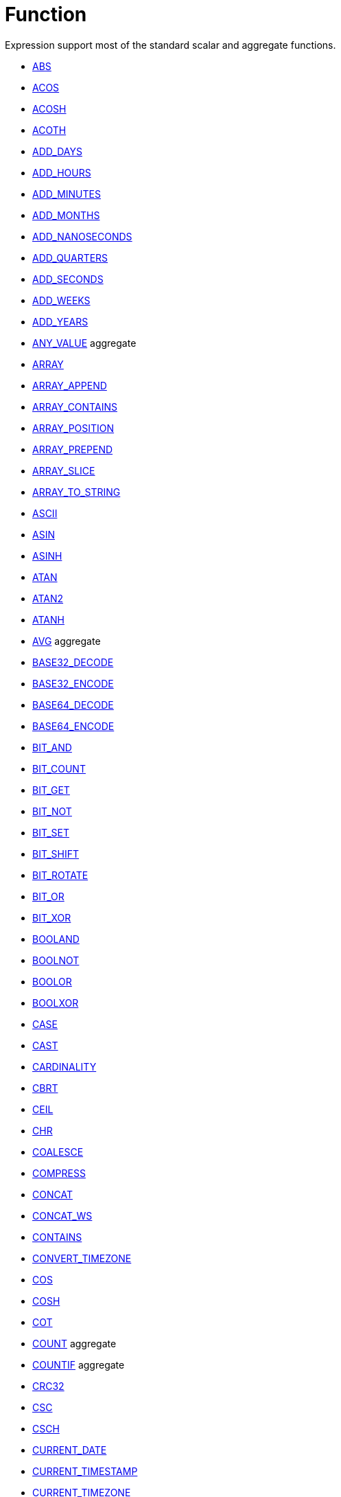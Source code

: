 ////
Licensed to the Apache Software Foundation (ASF) under one
or more contributor license agreements.  See the NOTICE file
distributed with this work for additional information
regarding copyright ownership.  The ASF licenses this file
to you under the Apache License, Version 2.0 (the
"License"); you may not use this file except in compliance
with the License.  You may obtain a copy of the License at
  http://www.apache.org/licenses/LICENSE-2.0
Unless required by applicable law or agreed to in writing,
software distributed under the License is distributed on an
"AS IS" BASIS, WITHOUT WARRANTIES OR CONDITIONS OF ANY
KIND, either express or implied.  See the License for the
specific language governing permissions and limitations
under the License.
////
= Function

Expression support most of the standard scalar and aggregate functions.

* xref:abs.adoc["ABS",role=fun]
* xref:acos.adoc["ACOS",role=fun]
* xref:acosh.adoc["ACOSH",role=fun]
* xref:acoth.adoc["ACOTH",role=fun]
* xref:add_days.adoc["ADD_DAYS",role=fun]
* xref:add_hours.adoc["ADD_HOURS",role=fun]
* xref:add_minutes.adoc["ADD_MINUTES",role=fun]
* xref:add_months.adoc["ADD_MONTHS",role=fun]
* xref:add_nanoseconds.adoc["ADD_NANOSECONDS",role=fun]
* xref:add_quarters.adoc["ADD_QUARTERS",role=fun]
* xref:add_seconds.adoc["ADD_SECONDS",role=fun]
* xref:add_weeks.adoc["ADD_WEEKS",role=fun]
* xref:add_years.adoc["ADD_YEARS",role=fun]
* xref:any_value.adoc["ANY_VALUE",role=fun] aggregate
* xref:array.adoc["ARRAY",role=fun]
* xref:array_append.adoc["ARRAY_APPEND",role=fun]
* xref:array_contains.adoc["ARRAY_CONTAINS",role=fun]
* xref:array_position.adoc["ARRAY_POSITION",role=fun]
* xref:array_prepend.adoc["ARRAY_PREPEND",role=fun]
* xref:array_slice.adoc["ARRAY_SLICE",role=fun]
* xref:array_to_string.adoc["ARRAY_TO_STRING",role=fun]
* xref:ascii.adoc["ASCII",role=fun]
* xref:asin.adoc["ASIN",role=fun]
* xref:asinh.adoc["ASINH",role=fun]
* xref:atan.adoc["ATAN",role=fun]
* xref:atan2.adoc["ATAN2",role=fun]
* xref:atanh.adoc["ATANH",role=fun]
* xref:avg.adoc["AVG",role=fun] aggregate
* xref:base32_decode.adoc["BASE32_DECODE",role=fun]
* xref:base32_encode.adoc["BASE32_ENCODE",role=fun]
* xref:base64_decode.adoc["BASE64_DECODE",role=fun]
* xref:base64_encode.adoc["BASE64_ENCODE",role=fun]
* xref:bit_and.adoc["BIT_AND",role=fun]
* xref:bit_count.adoc["BIT_COUNT",role=fun]
* xref:bit_get.adoc["BIT_GET",role=fun]
* xref:bit_not.adoc["BIT_NOT",role=fun]
* xref:bit_set.adoc["BIT_SET",role=fun]
* xref:bit_shift.adoc["BIT_SHIFT",role=fun]
* xref:bit_rotate.adoc["BIT_ROTATE",role=fun]
* xref:bit_or.adoc["BIT_OR",role=fun]
* xref:bit_xor.adoc["BIT_XOR",role=fun]
* xref:booland.adoc["BOOLAND",role=fun]
* xref:boolnot.adoc["BOOLNOT",role=fun]
* xref:boolor.adoc["BOOLOR",role=fun]
* xref:boolxor.adoc["BOOLXOR",role=fun]
* xref:case.adoc["CASE",role=fun]
* xref:cast.adoc["CAST",role=fun]
* xref:cardinality.adoc["CARDINALITY",role=fun]
* xref:cbrt.adoc["CBRT",role=fun]
* xref:ceil.adoc["CEIL",role=fun]
* xref:chr.adoc["CHR",role=fun]
* xref:coalesce.adoc["COALESCE",role=fun]
* xref:compress.adoc["COMPRESS",role=fun]
* xref:concat.adoc["CONCAT",role=fun]
* xref:concat_ws.adoc["CONCAT_WS",role=fun]
* xref:contains.adoc["CONTAINS",role=fun]
* xref:convert_timezone.adoc["CONVERT_TIMEZONE",role=fun]
* xref:cos.adoc["COS",role=fun]
* xref:cosh.adoc["COSH",role=fun]
* xref:cot.adoc["COT",role=fun]
* xref:count.adoc["COUNT",role=fun] aggregate
* xref:countif.adoc["COUNTIF",role=fun] aggregate
* xref:crc32.adoc["CRC32",role=fun]
* xref:csc.adoc["CSC",role=fun]
* xref:csch.adoc["CSCH",role=fun]
* xref:current_date.adoc["CURRENT_DATE",role=fun]
* xref:current_timestamp.adoc["CURRENT_TIMESTAMP",role=fun]
* xref:current_timezone.adoc["CURRENT_TIMEZONE",role=fun]
* xref:current_user.adoc["CURRENT_USER",role=fun]
* xref:current_version.adoc["CURRENT_VERSION",role=fun]
* xref:date_add.adoc["DATE_ADD",role=fun]
* xref:date_diff.adoc["DATE_DIFF",role=fun]
* xref:date_trunc.adoc["DATE_TRUNC",role=fun]
* xref:day.adoc["DAY",role=fun]
* xref:dayname.adoc["DAYNAME",role=fun]
* xref:dayofweek.adoc["DAYOFWEEK",role=fun]
* xref:dayofyear.adoc["DAYOFYEAR",role=fun]
* xref:days_between.adoc["DAYS_BETWEEN",role=fun]
* xref:decode.adoc["DECODE",role=fun]
* xref:decompress.adoc["DECOMPRESS",role=fun]
* xref:degrees.adoc["DEGREES",role=fun]
* xref:difference.adoc["DIFFERENCE",role=fun]
* xref:div0.adoc["DIV0",role=fun]
* xref:endswith.adoc["ENDSWITH",role=fun]
* xref:equal_null.adoc["EQUAL_NULL",role=fun]
* xref:error.adoc["ERROR",role=fun]
* xref:exp.adoc["EXP",role=fun]
* xref:extract.adoc["EXTRACT",role=fun]
* xref:factorial.adoc["FACTORIAL",role=fun]
* xref:first_day.adoc["FIRST_DAY",role=fun]
* xref:first_value.adoc["FIRST_VALUE",role=fun] aggregate
* xref:floor.adoc["FLOOR",role=fun]
* xref:greatest.adoc["GREATEST",role=fun]
* xref:hex_decode.adoc["HEX_DECODE",role=fun]
* xref:hex_encode.adoc["HEX_ENCODE",role=fun]
* xref:hour.adoc["HOUR",role=fun]
* xref:hours_between.adoc["HOURS_BETWEEN",role=fun]
* xref:html_encode.adoc["HTML_ENCODE",role=fun]
* xref:html_decode.adoc["HTML_DECODE",role=fun]
* xref:if.adoc["IF",role=fun]
* xref:ifnull.adoc["IFNULL",role=fun]
* xref:initcap.adoc["INITCAP",role=fun]
* xref:insert.adoc["INSERT",role=fun]
* xref:instr.adoc["INSTR",role=fun]
* xref:is_date.adoc["IS_DATE",role=fun]
* xref:is_json.adoc["IS_JSON",role=fun]
* xref:is_number.adoc["IS_NUMBER",role=fun]
* xref:isoweek.adoc["ISOWEEK",role=fun]
* xref:julian_day.adoc["JULIAN_DAY",role=fun]
* xref:json_object.adoc["JSON_OBJECT",role=fun]
* xref:json_query.adoc["JSON_QUERY",role=fun]
* xref:json_value.adoc["JSON_VALUE",role=fun]
* xref:last_day.adoc["LAST_DAY",role=fun]
* xref:last_value.adoc["LAST_VALUE",role=fun] aggregate
* xref:least.adoc["LEAST",role=fun]
* xref:left.adoc["LEFT",role=fun]
* xref:length.adoc["LENGTH",role=fun]
* xref:ln.adoc["LN",role=fun]
* xref:log.adoc["LOG",role=fun]
* xref:log10.adoc["LOG10",role=fun]
* xref:lower.adoc["LOWER",role=fun]
* xref:lpad.adoc["LPAD",role=fun]
* xref:ltrim.adoc["LTRIM",role=fun]
* xref:make_date.adoc["MAKE_DATE",role=fun]
* xref:make_interval.adoc["MAKE_INTERVAL",role=fun]
* xref:make_timestamp.adoc["MAKE_TIMESTAMP",role=fun]
* xref:max.adoc["MAX",role=fun] aggregate
* xref:md5.adoc["MD5",role=fun]
* xref:min.adoc["MIN",role=fun] aggregate
* xref:minute.adoc["MINUTE",role=fun]
* xref:minutes_between.adoc["MINUTES_BETWEEN",role=fun]
* xref:mod.adoc["MOD",role=fun]
* xref:month.adoc["MONTH",role=fun]
* xref:monthname.adoc["MONTHNAME",role=fun]
* xref:months_between.adoc["MONTHS_BETWEEN",role=fun]
* xref:next_day.adoc["NEXT_DAY",role=fun]
* xref:normalize.adoc["NORMALIZE",role=fun]
* xref:nth_value.adoc["NTH_VALUE",role=fun] aggregate
* xref:nullif.adoc["NULLIF",role=fun]
* xref:nullifzero.adoc["NULLIFZERO",role=fun]
* xref:numberformat.adoc["NUMBERFORMAT",role=fun]
* xref:nvl2.adoc["NVL2",role=fun]
* xref:parse_url.adoc["PARSE_URL",role=fun]
* xref:pi.adoc["PI",role=fun]
* xref:power.adoc["POWER",role=fun]
* xref:previous_day.adoc["PREVIOUS_DAY",role=fun]
* xref:quarter.adoc["QUARTER",role=fun]
* xref:radians.adoc["RADIANS",role=fun]
* xref:random.adoc["RANDOM",role=fun]
* xref:regexp_count.adoc["REGEXP_COUNT",role=fun]
* xref:regexp_instr.adoc["REGEXP_INSTR",role=fun]
* xref:regexp_like.adoc["REGEXP_LIKE",role=fun]
* xref:regexp_replace.adoc["REGEXP_REPLACE",role=fun]
* xref:regexp_substr.adoc["REGEXP_SUBSTR",role=fun]
* xref:repeat.adoc["REPEAT",role=fun]
* xref:replace.adoc["REPLACE",role=fun]
* xref:reverse.adoc["REVERSE",role=fun]
* xref:right.adoc["RIGHT",role=fun]
* xref:round.adoc["ROUND",role=fun]
* xref:rpad.adoc["RPAD",role=fun]
* xref:rtrim.adoc["RTRIM",role=fun]
* xref:sec.adoc["SEC",role=fun]
* xref:sech.adoc["SECH",role=fun]
* xref:second.adoc["SECOND",role=fun]
* xref:seconds_between.adoc["SECONDS_BETWEEN",role=fun]
* xref:sha1.adoc["SHA1",role=fun]
* xref:sha256.adoc["SHA256",role=fun]
* xref:sha384.adoc["SHA384",role=fun]
* xref:sha512.adoc["SHA512",role=fun]
* xref:sign.adoc["SIGN",role=fun]
* xref:sin.adoc["SIN",role=fun]
* xref:sinh.adoc["SINH",role=fun]
* xref:soundex.adoc["SOUNDEX",role=fun]
* xref:space.adoc["SPACE",role=fun]
* xref:sqrt.adoc["SQRT",role=fun]
* xref:square.adoc["SQUARE",role=fun]
* xref:startswith.adoc["STARTSWITH",role=fun]
* xref:string_decode.adoc["STRING_DECODE",role=fun]
* xref:string_encode.adoc["STRING_ENCODE",role=fun]
* xref:string_to_array.adoc["STRING_TO_ARRAY",role=fun]
* xref:substring.adoc["SUBSTRING",role=fun]
* xref:sum.adoc["SUM",role=fun] aggregate
* xref:tan.adoc["TAN",role=fun]
* xref:tanh.adoc["TANH",role=fun]
* xref:to_binary.adoc["TO_BINARY",role=fun]
* xref:to_boolean.adoc["TO_BOOLEAN",role=fun]
* xref:to_char.adoc["TO_CHAR",role=fun]
* xref:to_date.adoc["TO_DATE",role=fun]
* xref:to_interval.adoc["TO_INTERVAL",role=fun]
* xref:to_json.adoc["TO_JSON",role=fun]
* xref:to_number.adoc["TO_NUMBER",role=fun]
* xref:translate.adoc["TRANSLATE",role=fun]
* xref:trim.adoc["TRIM",role=fun]
* xref:truncate.adoc["TRUNCATE",role=fun]
* xref:cast.adoc["TRY_CAST",role=fun]
* xref:to_binary.adoc["TRY_TO_BINARY",role=fun]
* xref:to_boolean.adoc["TRY_TO_BOOLEAN",role=fun]
* xref:to_date.adoc["TRY_TO_DATE",role=fun]
* xref:to_json.adoc["TRY_TO_JSON",role=fun]
* xref:to_number.adoc["TRY_TO_NUMBER",role=fun]
* xref:typeof.adoc["TYPEOF",role=fun]
* xref:unicode.adoc["UNICODE",role=fun]
* xref:upper.adoc["UPPER",role=fun]
* xref:url_decode.adoc["URL_DECODE",role=fun]
* xref:url_encode.adoc["URL_ENCODE",role=fun]
* xref:uuid.adoc["UUID",role=fun]
* xref:variance_pop.adoc["VARIANCE_POP",role=fun] aggregate
* xref:variance_samp.adoc["VARIANCE_SAMP",role=fun] aggregate
* xref:week.adoc["WEEK",role=fun]
* xref:weeks_between.adoc["WEEKS_BETWEEN",role=fun]
* xref:year.adoc["YEAR",role=fun]
* xref:years_between.adoc["YEARS_BETWEEN",role=fun]
* xref:zeroifnull.adoc["ZEROIFNULL",role=fun]





